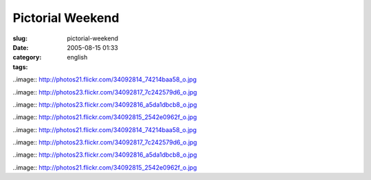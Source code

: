 Pictorial Weekend
#################
:slug: pictorial-weekend
:date: 2005-08-15 01:33
:category:
:tags: english

..image:: http://photos21.flickr.com/34092814_74214baa58_o.jpg

..image:: http://photos23.flickr.com/34092817_7c242579d6_o.jpg

..image:: http://photos23.flickr.com/34092816_a5da1dbcb8_o.jpg

..image:: http://photos21.flickr.com/34092815_2542e0962f_o.jpg

..image:: http://photos21.flickr.com/34092814_74214baa58_o.jpg

..image:: http://photos23.flickr.com/34092817_7c242579d6_o.jpg

..image:: http://photos23.flickr.com/34092816_a5da1dbcb8_o.jpg

..image:: http://photos21.flickr.com/34092815_2542e0962f_o.jpg
